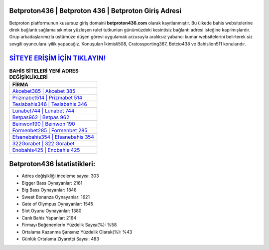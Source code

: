 ﻿Betproton436 | Betproton 436 | Betproton Giriş Adresi
===================================

.. image:: images/betproton-giris.jpg
   :width: 600
   
Betproton platformunun kusursuz giriş domaini **betproton436.com** olarak kayıtlanmıştır. Bu ülkede bahis websitelerine direk bağlantı sağlama sıkıntısı yüzleşen rulet tutkunları günümüzdeki kesintisiz bağlantı adresi isteğine kapılmışlardır. Grup arkadaşlarımızla üstümüze düşen görevi uygulamak arzusuyla aralıksız yabancı kumar websitelerini belirterek siz sevgili oyunculara iyilik yapacağız. Konuşulan İkimisli508, Cratossporting367, Betcio438 ve Bahislion511 konularıdır.

`SİTEYE ERİŞİM İÇİN TIKLAYIN! <https://cutt.ly/QwVVg2Vk>`_
==============

.. list-table:: **BAHİS SİTELERİ YENİ ADRES DEĞİŞİKLİKLERİ**
   :widths: 100
   :header-rows: 1

   * - FİRMA
   * - `Akcebet385 | Akcebet 385 <akcebet385-akcebet-385-akcebet-giris-adresi.html>`_
   * - `Prizmabet514 | Prizmabet 514 <prizmabet514-prizmabet-514-prizmabet-giris-adresi.html>`_
   * - `Teslabahis346 | Teslabahis 346 <teslabahis346-teslabahis-346-teslabahis-giris-adresi.html>`_	 
   * - `Lunabet744 | Lunabet 744 <lunabet744-lunabet-744-lunabet-giris-adresi.html>`_	 
   * - `Betpas962 | Betpas 962 <betpas962-betpas-962-betpas-giris-adresi.html>`_ 
   * - `Beinwon190 | Beinwon 190 <beinwon190-beinwon-190-beinwon-giris-adresi.html>`_
   * - `Formenbet285 | Formenbet 285 <formenbet285-formenbet-285-formenbet-giris-adresi.html>`_	 
   * - `Efsanebahis354 | Efsanebahis 354 <efsanebahis354-efsanebahis-354-efsanebahis-giris-adresi.html>`_
   * - `322Gorabet | 322 Gorabet <322gorabet-322-gorabet-gorabet-giris-adresi.html>`_
   * - `Enobahis425 | Enobahis 425 <enobahis425-enobahis-425-enobahis-giris-adresi.html>`_
	 
Betproton436 İstatistikleri:
===================================	 
* Adres değişikliği inceleme sayısı: 303
* Bigger Bass Oynayanlar: 2161
* Big Bass Oynayanlar: 1848
* Sweet Bonanza Oynayanlar: 1621
* Gate of Olympus Oynayanlar: 1545
* Slot Oyunu Oynayanlar: 1380
* Canlı Bahis Yapanlar: 2164
* Firmayı Beğenenlerin Yüzdelik Sayısı(%): %58
* Ortalama Kazanma Şansınız Yüzdelik Olarak(%): %43
* Günlük Ortalama Ziyaretçi Sayısı: 483
